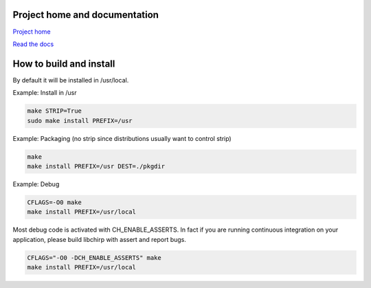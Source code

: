 
Project home and documentation
==============================

`Project home`_

.. _`Project home`: https://github.com/concretecloud/chirp

`Read the docs`_

.. _`Read the docs`: http://1042.ch/chirp/

How to build and install
========================

By default it will be installed in /usr/local.

Example: Install in /usr

.. code-block:: bash

   make STRIP=True
   sudo make install PREFIX=/usr

Example: Packaging (no strip since distributions usually want to control strip)

.. code-block:: bash

   make
   make install PREFIX=/usr DEST=./pkgdir

Example: Debug

.. code-block:: bash

   CFLAGS=-O0 make
   make install PREFIX=/usr/local

Most debug code is activated with CH_ENABLE_ASSERTS. In fact if you are running
continuous integration on your application, please build libchirp with assert
and report bugs.

.. code-block:: bash

   CFLAGS="-O0 -DCH_ENABLE_ASSERTS" make
   make install PREFIX=/usr/local
